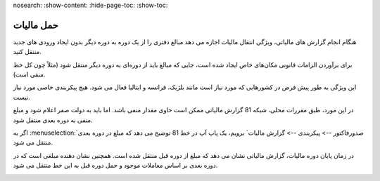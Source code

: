nosearch:
:show-content:
:hide-page-toc:
:show-toc:

=========================
حمل مالیات
=========================

هنگام انجام گزارش های مالیاتی، ویژگی انتقال مالیات اجازه می دهد مبالغ دفتری را از یک دوره به دوره دیگر بدون ایجاد ورودی های جدید منتقل کنید.

برای برآوردن الزامات قانونی مکان‌های خاص ایجاد شده است، جایی که مبالغ باید از دوره‌ای به دوره دیگر منتقل شود (مثلاً چون کل خط منفی است).

این ویژگی به طور پیش فرض در کشورهایی که مورد نیاز است مانند بلژیک، فرانسه و ایتالیا فعال می شود. هیچ پیکربندی خاصی مورد نیاز نیست.


.. image:: ./img/reporting/r11.jpg
    :align: center
    :alt: پایانه فروش

در این مورد، طبق مقررات محلی، شبکه 81 گزارش مالیاتی ممکن است حاوی مقدار منفی باشد. اما باید به دولت صفر اعلام شود و مبلغ منفی به دوره بعدی منتقل شود.

اگر به  :menuselection:`صدورفاکتور --> پیکربندی --> گزارش مالیات` برویم، یک پاپ آپ در خط 81 توضیح می دهد که مبلغ در دوره بعدی منتقل می شود.


.. image:: ./img/reporting/r12.jpg
    :align: center
    :alt: پایانه فروش


در زمان پایان دوره مالیات، گزارش مالیاتی نشان می دهد که مبلغ از دوره قبل منتقل شده است. همچنین نشان دهنده مبلغی است که در دوره بعدی بر اساس معاملات موجود و حمل دوره قبل به این خط منتقل می شود.

.. image:: ./img/reporting/r13.jpg
    :align: center
    :alt: پایانه فروش
